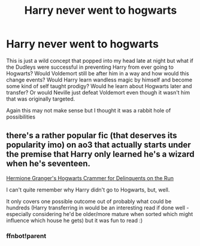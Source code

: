 #+TITLE: Harry never went to hogwarts

* Harry never went to hogwarts
:PROPERTIES:
:Author: lettheworldknow
:Score: 3
:DateUnix: 1589813318.0
:DateShort: 2020-May-18
:FlairText: Prompt
:END:
This is just a wild concept that popped into my head late at night but what if the Dudleys were successful in preventing Harry from ever going to Hogwarts? Would Voldemort still be after him in a way and how would this change events? Would Harry learn wandless magic by himself and become some kind of self taught prodigy? Would he learn about Hogwarts later and transfer? Or would Neville just defeat Voldemort even though it wasn't him that was originally targeted.

Again this may not make sense but I thought it was a rabbit hole of possibilities


** there's a rather popular fic (that deserves its popularity imo) on ao3 that actually starts under the premise that Harry only learned he's a wizard when he's seventeen.

[[https://archiveofourown.org/works/7331278/chapters/16653022][Hermione Granger's Hogwarts Crammer for Delinquents on the Run]]

I can't quite remember why Harry didn't go to Hogwarts, but, well.

It only covers one possible outcome out of probably what could be hundreds (Harry transferring in would be an interesting read if done well - especially considering he'd be older/more mature when sorted which might influence which house he gets) but it was fun to read :)
:PROPERTIES:
:Author: wrackspurts_nargles
:Score: 2
:DateUnix: 1589814242.0
:DateShort: 2020-May-18
:END:

*** ffnbot!parent
:PROPERTIES:
:Author: aMiserable_creature
:Score: 1
:DateUnix: 1589825028.0
:DateShort: 2020-May-18
:END:

